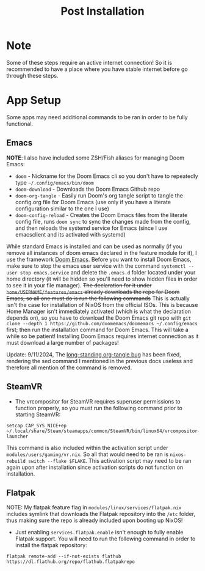 #+title: Post Installation

* Note
Some of these steps require an active internet connection! So it is recommended to have a place where you have stable internet before go through these steps.

* App Setup
Some apps may need additional commands to be ran in order to be fully functional.

** Emacs
*NOTE*: I also have included some ZSH/Fish aliases for managing Doom Emacs:
- =doom= - Nickname for the Doom Emacs cli so you don't have to repeatedly type =~/.config/emacs/bin/doom=
- =doom-download= - Downloads the Doom Emacs Github repo
- =doom-org-tangle= - Easily run Doom's org tangle script to tangle the config.org file for Doom Emacs (use only if you have a literate configuration similar to the one I use)
- =doom-config-reload= - Creates the Doom Emacs files from the literate config file, runs =doom sync= to sync the changes made from the config, and then reloads the systemd service for Emacs (since I use emacsclient and its activated with systemd)

While standard Emacs is installed and can be used as normally (if you remove all instances of doom emacs declared in the feature module for it), I use the framework [[https://github.com/doomemacs/doomemacs][Doom Emacs]]. Before you want to install Doom Emacs, make sure to stop the emacs user service with the command =systemctl --user stop emacs.service= and delete the =.emacs.d= folder located under your home directory (it will be hidden so you'll need to show hidden files in order to see it in your file manager). +The declaration for it under =home/USERNAME/features/emacs= already downloads the repo for Doom Emacs, so all one must do is run the following commands+ This is actually isn't the case for installation of NixOS from the official ISOs. This is because Home Manager isn't immediately activated (which is what the declaration depends on), so you have to download the Doom Emacs git repo with =git clone --depth 1 https://github.com/doomemacs/doomemacs ~/.config/emacs= first; then run the installation command for Doom Emacs. This will take a while so be patient! Installing Doom Emacs requires internet connection as it must download a large number of packages!

Update: 9/11/2024, The [[https://github.com/doomemacs/doomemacs/issues/6267][long-standing org-tangle bug]] has been fixed, rendering the sed command I mentioned in the previous docs useless and therefore all mention of the command is removed.

** SteamVR
- The vrcompositor for SteamVR requires superuser permissions to function properly, so you must run the following command prior to starting SteamVR:
#+begin_src shell
setcap CAP_SYS_NICE+ep ~/.local/share/Steam/steamapps/common/SteamVR/bin/linux64/vrcompositor-launcher
#+end_src
This command is also included within the activation script under =modules/users/gaming/vr.nix=. So all that would need to be ran is =nixos-rebuild switch --flake $FLAKE=. This activation script may need to be ran again upon after installation since activation scripts do not function on installation.

** Flatpak
NOTE: My flatpak feature flag in =modules/linux/services/flatpak.nix= includes symlink that downloads the Flatpak repository into the =/etc= folder, thus making sure the repo is already included upon booting up NixOS!
- Just enabling =services.flatpak.enable= isn't enough to fully enable Flatpak support. You will need to run the following command in order to install the flatpak repository:
#+begin_src shell
flatpak remote-add --if-not-exists flathub https://dl.flathub.org/repo/flathub.flatpakrepo
#+end_src
